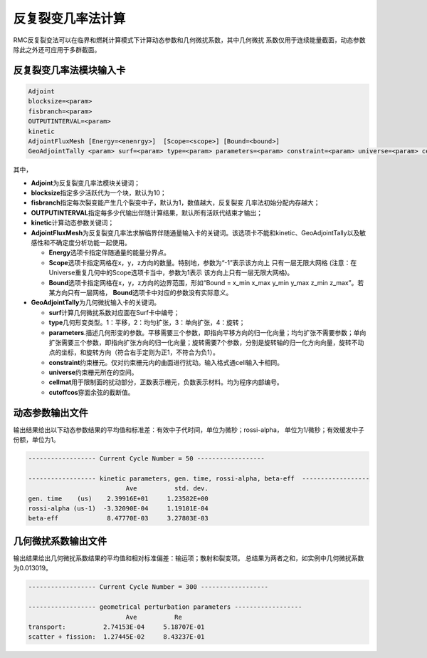 .. _section_ifp:

反复裂变几率法计算
================================

RMC反复裂变法可以在临界和燃耗计算模式下计算动态参数和几何微扰系数，其中几何微扰
系数仅用于连续能量截面，动态参数除此之外还可应用于多群截面。

反复裂变几率法模块输入卡
-----------------------------

.. code-block:: none

    Adjoint
    blocksize=<param>
    fisbranch=<param>
    OUTPUTINTERVAL=<param>
    kinetic
    AdjointFluxMesh [Energy=<enenrgy>]  [Scope=<scope>] [Bound=<bound>]
    GeoAdjointTally <param> surf=<param> type=<param> parameters=<param> constraint=<param> universe=<param> cellmat=<param> cutoffcos=<param>

其中，

-  **Adjoint**\ 为反复裂变几率法模块关键词；

-  **blocksize**\ 指定多少活跃代为一个块，默认为10；

-  **fisbranch**\ 指定每次裂变能产生几个裂变中子，默认为1，数值越大，反复裂变
   几率法初始分配内存越大；

-  **OUTPUTINTERVAL**\ 指定每多少代输出伴随计算结果，默认所有活跃代结束才输出；

-  **kinetic**\ 计算动态参数关键词；

-  **AdjointFluxMesh**\ 为反复裂变几率法求解临界伴随通量输入卡的关键词。该选项卡不能和kinetic、GeoAdjointTally以及敏感性和不确定度分析功能一起使用。

   -  **Energy**\ 选项卡指定伴随通量的能量分界点。

   -  **Scope**\ 选项卡指定网格在x，y，z方向的数量。特别地，参数为“-1”表示该方向上
      只有一层无限大网格 (注意：在Universe重复几何中的Scope选项卡当中，参数为1表示
      该方向上只有一层无限大网格)。

   -  **Bound**\ 选项卡指定网格在x，y，z方向的边界范围，形如“Bound = x_min
      x_max y_min y_max z_min z_max”。若某方向只有一层网格，
      \ **Bound**\ 选项卡中对应的参数没有实际意义。

-  **GeoAdjointTally**\ 为几何微扰输入卡的关键词。

   -  **surf**\ 计算几何微扰系数对应面在Surf卡中编号；

   -  **type**\ 几何形变类型。1：平移，2：均匀扩张，3：单向扩张，4：旋转；

   -  **parameters**\.描述几何形变的参数。平移需要三个参数，即指向平移方向的归一化向量；均匀扩张不需要参数；单向扩张需要三个参数，即指向扩张方向的归一化向量；旋转需要7个参数，分别是旋转轴的归一化方向向量，旋转不动点的坐标，和旋转方向（符合右手定则为正1，不符合为负1）。

   -  **constraint**\ 约束栅元。仅对约束栅元内的曲面进行扰动。输入格式通cell输入卡相同。

   -  **universe**\ 约束栅元所在的空间。

   -  **cellmat**\ 用于限制面的扰动部分，正数表示栅元，负数表示材料。均为程序内部编号。

   -  **cutoffcos**\ 穿面余弦的截断值。

动态参数输出文件
---------------------

输出结果给出以下动态参数结果的平均值和标准差：有效中子代时间，单位为微秒；rossi-alpha，
单位为1/微秒；有效缓发中子份额，单位为1。

.. code-block:: none

    ------------------ Current Cycle Number = 50 ------------------

    ------------------ kinetic parameters, gen. time, rossi-alpha, beta-eff  ------------------
                              Ave          std. dev.
    gen. time    (us)    2.39916E+01     1.23582E+00
    rossi-alpha (us-1)  -3.32090E-04     1.19101E-04
    beta-eff             8.47770E-03     3.27803E-03

几何微扰系数输出文件
-------------------------

输出结果给出几何微扰系数结果的平均值和相对标准偏差：输运项；散射和裂变项。
总结果为两者之和，如实例中几何微扰系数为0.013019。

.. code-block:: none

    ------------------ Current Cycle Number = 300 ------------------

    ------------------ geometrical perturbation parameters ------------------
                              Ave          Re
    transport:          2.74153E-04     5.18707E-01
    scatter + fission:  1.27445E-02     8.43237E-01

